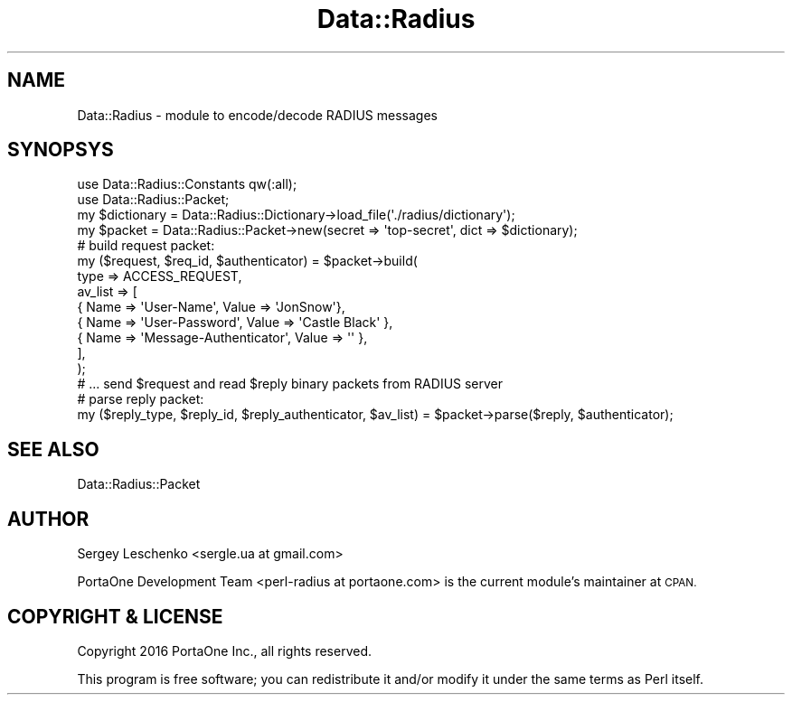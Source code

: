.\" Automatically generated by Pod::Man 4.14 (Pod::Simple 3.41)
.\"
.\" Standard preamble:
.\" ========================================================================
.de Sp \" Vertical space (when we can't use .PP)
.if t .sp .5v
.if n .sp
..
.de Vb \" Begin verbatim text
.ft CW
.nf
.ne \\$1
..
.de Ve \" End verbatim text
.ft R
.fi
..
.\" Set up some character translations and predefined strings.  \*(-- will
.\" give an unbreakable dash, \*(PI will give pi, \*(L" will give a left
.\" double quote, and \*(R" will give a right double quote.  \*(C+ will
.\" give a nicer C++.  Capital omega is used to do unbreakable dashes and
.\" therefore won't be available.  \*(C` and \*(C' expand to `' in nroff,
.\" nothing in troff, for use with C<>.
.tr \(*W-
.ds C+ C\v'-.1v'\h'-1p'\s-2+\h'-1p'+\s0\v'.1v'\h'-1p'
.ie n \{\
.    ds -- \(*W-
.    ds PI pi
.    if (\n(.H=4u)&(1m=24u) .ds -- \(*W\h'-12u'\(*W\h'-12u'-\" diablo 10 pitch
.    if (\n(.H=4u)&(1m=20u) .ds -- \(*W\h'-12u'\(*W\h'-8u'-\"  diablo 12 pitch
.    ds L" ""
.    ds R" ""
.    ds C` ""
.    ds C' ""
'br\}
.el\{\
.    ds -- \|\(em\|
.    ds PI \(*p
.    ds L" ``
.    ds R" ''
.    ds C`
.    ds C'
'br\}
.\"
.\" Escape single quotes in literal strings from groff's Unicode transform.
.ie \n(.g .ds Aq \(aq
.el       .ds Aq '
.\"
.\" If the F register is >0, we'll generate index entries on stderr for
.\" titles (.TH), headers (.SH), subsections (.SS), items (.Ip), and index
.\" entries marked with X<> in POD.  Of course, you'll have to process the
.\" output yourself in some meaningful fashion.
.\"
.\" Avoid warning from groff about undefined register 'F'.
.de IX
..
.nr rF 0
.if \n(.g .if rF .nr rF 1
.if (\n(rF:(\n(.g==0)) \{\
.    if \nF \{\
.        de IX
.        tm Index:\\$1\t\\n%\t"\\$2"
..
.        if !\nF==2 \{\
.            nr % 0
.            nr F 2
.        \}
.    \}
.\}
.rr rF
.\" ========================================================================
.\"
.IX Title "Data::Radius 3"
.TH Data::Radius 3 "2020-10-19" "perl v5.32.0" "User Contributed Perl Documentation"
.\" For nroff, turn off justification.  Always turn off hyphenation; it makes
.\" way too many mistakes in technical documents.
.if n .ad l
.nh
.SH "NAME"
Data::Radius \- module to encode/decode RADIUS messages
.SH "SYNOPSYS"
.IX Header "SYNOPSYS"
.Vb 2
\&    use Data::Radius::Constants qw(:all);
\&    use Data::Radius::Packet;
\&
\&    my $dictionary = Data::Radius::Dictionary\->load_file(\*(Aq./radius/dictionary\*(Aq);
\&    my $packet = Data::Radius::Packet\->new(secret => \*(Aqtop\-secret\*(Aq, dict => $dictionary);
\&
\&    # build request packet:
\&    my ($request, $req_id, $authenticator) = $packet\->build(
\&        type => ACCESS_REQUEST,
\&        av_list => [
\&            { Name => \*(AqUser\-Name\*(Aq, Value => \*(AqJonSnow\*(Aq},
\&            { Name => \*(AqUser\-Password\*(Aq, Value => \*(AqCastle Black\*(Aq },
\&            { Name => \*(AqMessage\-Authenticator\*(Aq, Value => \*(Aq\*(Aq },
\&        ],
\&    );
\&
\&    # ... send $request and read $reply binary packets from RADIUS server
\&
\&    # parse reply packet:
\&    my ($reply_type, $reply_id, $reply_authenticator, $av_list) = $packet\->parse($reply, $authenticator);
.Ve
.SH "SEE ALSO"
.IX Header "SEE ALSO"
Data::Radius::Packet
.SH "AUTHOR"
.IX Header "AUTHOR"
Sergey Leschenko <sergle.ua at gmail.com>
.PP
PortaOne Development Team <perl\-radius at portaone.com> is the current module's maintainer at \s-1CPAN.\s0
.SH "COPYRIGHT & LICENSE"
.IX Header "COPYRIGHT & LICENSE"
Copyright 2016 PortaOne Inc., all rights reserved.
.PP
This program is free software; you can redistribute it and/or modify it
under the same terms as Perl itself.
